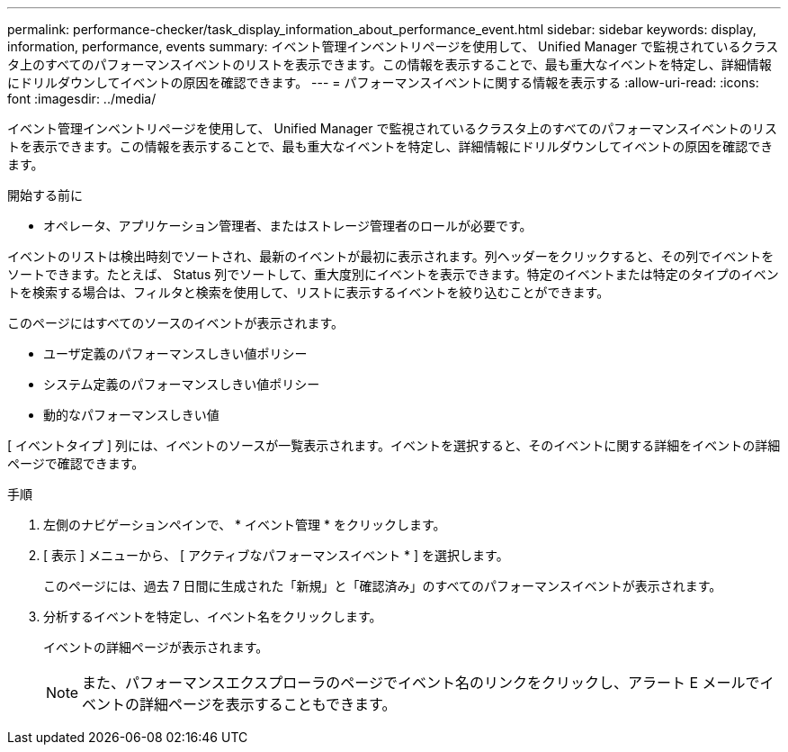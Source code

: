 ---
permalink: performance-checker/task_display_information_about_performance_event.html 
sidebar: sidebar 
keywords: display, information, performance, events 
summary: イベント管理インベントリページを使用して、 Unified Manager で監視されているクラスタ上のすべてのパフォーマンスイベントのリストを表示できます。この情報を表示することで、最も重大なイベントを特定し、詳細情報にドリルダウンしてイベントの原因を確認できます。 
---
= パフォーマンスイベントに関する情報を表示する
:allow-uri-read: 
:icons: font
:imagesdir: ../media/


[role="lead"]
イベント管理インベントリページを使用して、 Unified Manager で監視されているクラスタ上のすべてのパフォーマンスイベントのリストを表示できます。この情報を表示することで、最も重大なイベントを特定し、詳細情報にドリルダウンしてイベントの原因を確認できます。

.開始する前に
* オペレータ、アプリケーション管理者、またはストレージ管理者のロールが必要です。


イベントのリストは検出時刻でソートされ、最新のイベントが最初に表示されます。列ヘッダーをクリックすると、その列でイベントをソートできます。たとえば、 Status 列でソートして、重大度別にイベントを表示できます。特定のイベントまたは特定のタイプのイベントを検索する場合は、フィルタと検索を使用して、リストに表示するイベントを絞り込むことができます。

このページにはすべてのソースのイベントが表示されます。

* ユーザ定義のパフォーマンスしきい値ポリシー
* システム定義のパフォーマンスしきい値ポリシー
* 動的なパフォーマンスしきい値


[ イベントタイプ ] 列には、イベントのソースが一覧表示されます。イベントを選択すると、そのイベントに関する詳細をイベントの詳細ページで確認できます。

.手順
. 左側のナビゲーションペインで、 * イベント管理 * をクリックします。
. [ 表示 ] メニューから、 [ アクティブなパフォーマンスイベント * ] を選択します。
+
このページには、過去 7 日間に生成された「新規」と「確認済み」のすべてのパフォーマンスイベントが表示されます。

. 分析するイベントを特定し、イベント名をクリックします。
+
イベントの詳細ページが表示されます。

+
[NOTE]
====
また、パフォーマンスエクスプローラのページでイベント名のリンクをクリックし、アラート E メールでイベントの詳細ページを表示することもできます。

====

